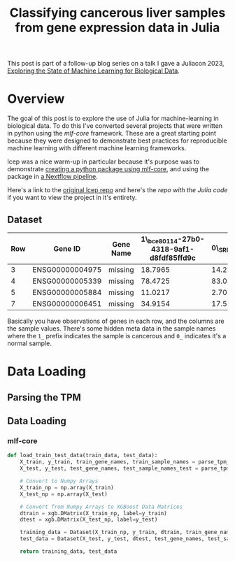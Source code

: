#+title: Classifying cancerous liver samples from gene expression data in Julia

This post is part of a follow-up blog series on a talk I gave a Juliacon 2023,
[[https://pretalx.com/juliacon2023/me/submissions/CSG8NU/][Exploring the State of Machine Learning for Biological Data]].

# TODO Write a series intro

* Overview

The goal of this post is to explore the use of Julia for machine-learning in
biological data. To do this I've converted several projects that were written in
python using the [[TODO][mlf-core]] framework. These are a great starting point because
they were designed to demonstrate best practices for reproducible machine
learning with different machine learning frameworks.

lcep was a nice warm-up in particular because it's purpose was to demonstrate
[[https://github.com/mlf-core/lcep-package][creating a python package using mlf-core]], and using the package in [[https://github.com/mlf-core/nextflow-lcep][a Nextflow
pipeline]].

Here's a link to the [[https://github.com/Emiller88/state-of-ml-for-biology-julia/tree/main/lcep][original lcep repo]] and here's the [[TODO][repo with the Julia code]]
if you want to view the project in it's entirety.

** Dataset

# TODO Add where it was originally found

#+attr_latex: :font \small :align llll
| Row | Gene ID         | Gene Name | 1\_bce80114-27b0-4318-9af1-d8fdf85ffd9c | 0\_SRR143622 |
|-----+-----------------+-----------+-----------------------------------------+--------------|
|   3 | ENSG00000004975 | missing   |                                 18.7965 |      14.2893 |
|   4 | ENSG00000005339 | missing   |                                 78.4725 |      83.0387 |
|   5 | ENSG00000005884 | missing   |                                 11.0217 |      2.70558 |
|   7 | ENSG00000006451 | missing   |                                 34.9154 |      17.5549 |

Basically you have observations of genes in each row, and the columns are the
sample values. There's some hidden meta data in the sample names where the =1_=
prefix indicates the sample is cancerous and =0_= indicates it's a normal
sample.

* Data Loading
** Parsing the TPM
** Data Loading
*** mlf-core

#+begin_src python
def load_train_test_data(train_data, test_data):
    X_train, y_train, train_gene_names, train_sample_names = parse_tpm_table(train_data)
    X_test, y_test, test_gene_names, test_sample_names_test = parse_tpm_table(test_data)

    # Convert to Numpy Arrays
    X_train_np = np.array(X_train)
    X_test_np = np.array(X_test)

    # Convert from Numpy Arrays to XGBoost Data Matrices
    dtrain = xgb.DMatrix(X_train_np, label=y_train)
    dtest = xgb.DMatrix(X_test_np, label=y_test)

    training_data = Dataset(X_train_np, y_train, dtrain, train_gene_names, train_sample_names)
    test_data = Dataset(X_test, y_test, dtest, test_gene_names, test_sample_names_test)

    return training_data, test_data
#+end_src
